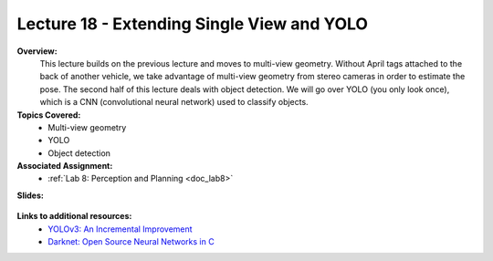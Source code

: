 .. _doc_lecture18:


Lecture 18 - Extending Single View and YOLO
======================================================

**Overview:** 
	This lecture builds on the previous lecture and moves to multi-view geometry. Without April tags attached to the back of another vehicle, we take advantage of multi-view geometry from stereo cameras in order to estimate the pose. The second half of this lecture deals with object detection. We will go over YOLO (you only look once), which is a CNN (convolutional neural network) used to classify objects.

**Topics Covered:**
	- 	Multi-view geometry
	-	YOLO
	-	Object detection

**Associated Assignment:** 
	* :ref:`Lab 8: Perception and Planning <doc_lab8>`

**Slides:**

	.. raw:: html

		<iframe width="700" height="500" src="https://docs.google.com/presentation/d/e/2PACX-1vS_Vv-6YvQkRIcTuRS4gGngosVTk43Lahsuju-2kPBDkGUbGFH_3B3UI-S-T7QIq_-wtqkt4yyqUje1/embed?start=false&loop=false&delayms=3000" frameborder="0" width="960" height="569" allowfullscreen="true" mozallowfullscreen="true" webkitallowfullscreen="true"></iframe>
		
..
	**Video:**

	.. raw:: html

		<iframe width="560" height="315" src="https://www.youtube.com/embed/zkMelEB3-PY" frameborder="0" allow="accelerometer; autoplay; encrypted-media; gyroscope; picture-in-picture" allowfullscreen></iframe>




**Links to additional resources:**
	- `YOLOv3: An Incremental Improvement <https://pjreddie.com/media/files/papers/YOLOv3.pdf?source=post_page--------------------------->`_
	- `Darknet: Open Source Neural Networks in C <https://pjreddie.com/darknet/>`_